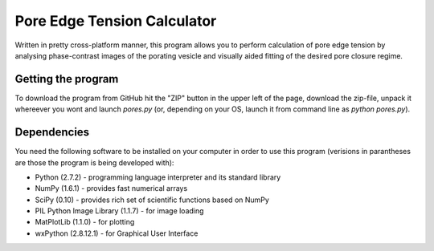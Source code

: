 ============================
Pore Edge Tension Calculator
============================

Written in pretty cross-platform manner, this program allows you to perform calculation of pore edge tension by analysing phase-contrast images of the porating vesicle and visually aided fitting of the desired pore closure regime.

Getting the program
-------------------
To download the program from GitHub hit the "ZIP" button in the upper left of the page, download the zip-file, unpack it whereever you wont and launch `pores.py` (or, depending on your OS, launch it from command line as `python pores.py`).

Dependencies
------------
You need the following software to be installed
on your computer in order to use this program (verisions in parantheses are those the program is being developed with):

- Python (2.7.2) - programming language interpreter and its standard library
- NumPy (1.6.1) - provides fast numerical arrays
- SciPy (0.10) - provides rich set of scientific functions based on NumPy
- PIL Python Image Library (1.1.7) - for image loading
- MatPlotLib (1.1.0) - for plotting
- wxPython (2.8.12.1) - for Graphical User Interface